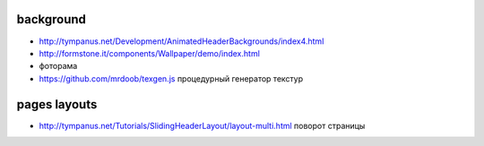 background
---------------

+ http://tympanus.net/Development/AnimatedHeaderBackgrounds/index4.html
+ http://formstone.it/components/Wallpaper/demo/index.html 
+ фоторама
+ https://github.com/mrdoob/texgen.js процедурный генератор текстур

pages layouts
---------------
+ http://tympanus.net/Tutorials/SlidingHeaderLayout/layout-multi.html поворот страницы